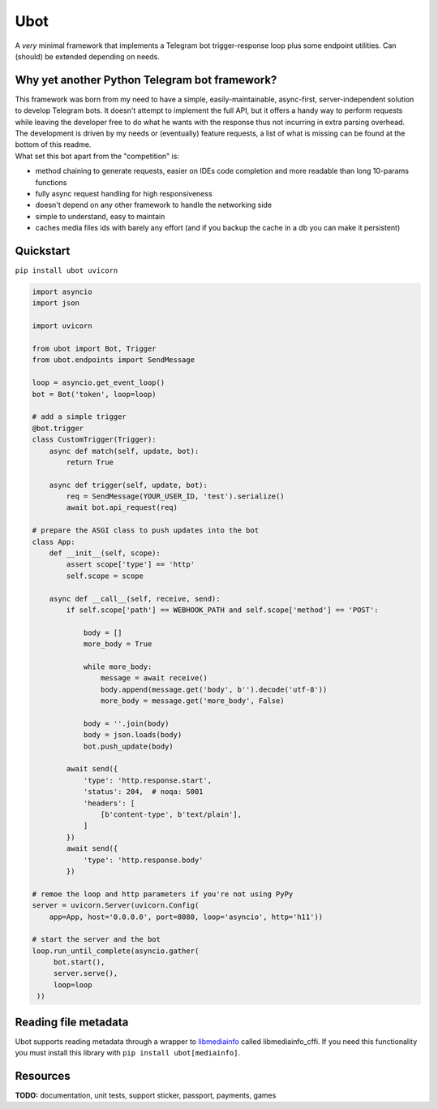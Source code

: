 ####
Ubot
####

A *very* minimal framework that implements a Telegram bot trigger-response loop plus some endpoint utilities. Can (should) be extended depending on needs.

Why yet another Python Telegram bot framework?
===============================================
| This framework was born from my need to have a simple, easily-maintainable, async-first, server-independent solution to develop Telegram bots. It doesn't attempt to implement the full API, but it offers a handy way to perform requests while leaving the developer free to do what he wants with the response thus not incurring in extra parsing overhead.
| The development is driven by my needs or (eventually) feature requests, a list of what is missing can be found at the bottom of this readme.
| What set this bot apart from the "competition" is:

- method chaining to generate requests, easier on IDEs code completion and more readable than long 10-params functions
- fully async request handling for high responsiveness
- doesn't depend on any other framework to handle the networking side
- simple to understand, easy to maintain
- caches media files ids with barely any effort (and if you backup the cache in a db you can make it persistent)

Quickstart
==========

``pip install ubot uvicorn``

.. code-block:: python

    import asyncio
    import json

    import uvicorn

    from ubot import Bot, Trigger
    from ubot.endpoints import SendMessage

    loop = asyncio.get_event_loop()
    bot = Bot('token', loop=loop)

    # add a simple trigger
    @bot.trigger
    class CustomTrigger(Trigger):
        async def match(self, update, bot):
            return True

        async def trigger(self, update, bot):
            req = SendMessage(YOUR_USER_ID, 'test').serialize()
            await bot.api_request(req)

    # prepare the ASGI class to push updates into the bot
    class App:
        def __init__(self, scope):
            assert scope['type'] == 'http'
            self.scope = scope

        async def __call__(self, receive, send):
            if self.scope['path'] == WEBHOOK_PATH and self.scope['method'] == 'POST':

                body = []
                more_body = True

                while more_body:
                    message = await receive()
                    body.append(message.get('body', b'').decode('utf-8'))
                    more_body = message.get('more_body', False)

                body = ''.join(body)
                body = json.loads(body)
                bot.push_update(body)

            await send({
                'type': 'http.response.start',
                'status': 204,  # noqa: S001
                'headers': [
                    [b'content-type', b'text/plain'],
                ]
            })
            await send({
                'type': 'http.response.body'
            })

    # remoe the loop and http parameters if you're not using PyPy
    server = uvicorn.Server(uvicorn.Config(
        app=App, host='0.0.0.0', port=8080, loop='asyncio', http='h11'))

    # start the server and the bot
    loop.run_until_complete(asyncio.gather(
         bot.start(),
         server.serve(),
         loop=loop
     ))

Reading file metadata
=====================
Ubot supports reading metadata through a wrapper to `libmediainfo <https://github.com/MediaArea/MediaInfoLib/>`_ called libmediainfo_cffi. If you need this functionality you must install this library with ``pip install ubot[mediainfo]``.

Resources
=========

**TODO:** documentation, unit tests, support sticker, passport, payments, games
